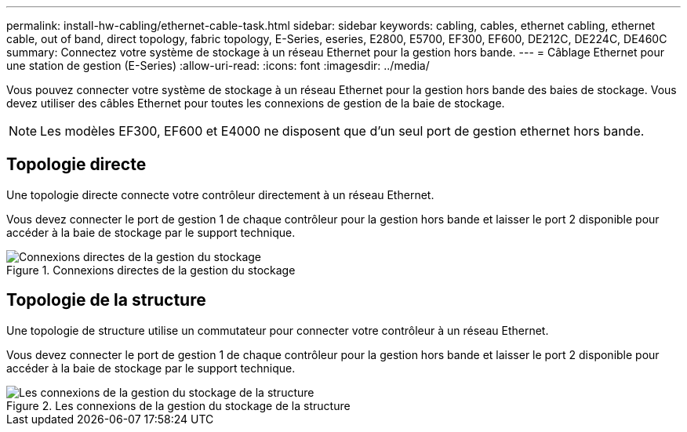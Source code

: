 ---
permalink: install-hw-cabling/ethernet-cable-task.html 
sidebar: sidebar 
keywords: cabling, cables, ethernet cabling, ethernet cable, out of band, direct topology, fabric topology, E-Series, eseries, E2800, E5700, EF300, EF600, DE212C, DE224C, DE460C 
summary: Connectez votre système de stockage à un réseau Ethernet pour la gestion hors bande. 
---
= Câblage Ethernet pour une station de gestion (E-Series)
:allow-uri-read: 
:icons: font
:imagesdir: ../media/


[role="lead"]
Vous pouvez connecter votre système de stockage à un réseau Ethernet pour la gestion hors bande des baies de stockage. Vous devez utiliser des câbles Ethernet pour toutes les connexions de gestion de la baie de stockage.


NOTE: Les modèles EF300, EF600 et E4000 ne disposent que d'un seul port de gestion ethernet hors bande.



== Topologie directe

Une topologie directe connecte votre contrôleur directement à un réseau Ethernet.

Vous devez connecter le port de gestion 1 de chaque contrôleur pour la gestion hors bande et laisser le port 2 disponible pour accéder à la baie de stockage par le support technique.

.Connexions directes de la gestion du stockage
image::../media/74167.gif[Connexions directes de la gestion du stockage]



== Topologie de la structure

Une topologie de structure utilise un commutateur pour connecter votre contrôleur à un réseau Ethernet.

Vous devez connecter le port de gestion 1 de chaque contrôleur pour la gestion hors bande et laisser le port 2 disponible pour accéder à la baie de stockage par le support technique.

.Les connexions de la gestion du stockage de la structure
image::../media/74110.gif[Les connexions de la gestion du stockage de la structure]
